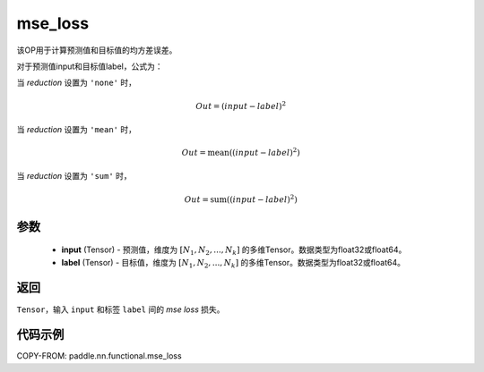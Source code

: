 .. _cn_paddle_nn_functional_mse_loss:

mse_loss
-------------------------------

.. py:function:: paddle.nn.functional.mse_loss(input, label, reduction='mean', name=None)

该OP用于计算预测值和目标值的均方差误差。

对于预测值input和目标值label，公式为：

当 `reduction` 设置为 ``'none'`` 时，

    .. math::
        Out = (input - label)^2

当 `reduction` 设置为 ``'mean'`` 时，

    .. math::
       Out = \operatorname{mean}((input - label)^2)

当 `reduction` 设置为 ``'sum'`` 时，

    .. math::
       Out = \operatorname{sum}((input - label)^2)


参数
:::::::::
    - **input** (Tensor) - 预测值，维度为 :math:`[N_1, N_2, ..., N_k]` 的多维Tensor。数据类型为float32或float64。
    - **label** (Tensor) - 目标值，维度为 :math:`[N_1, N_2, ..., N_k]` 的多维Tensor。数据类型为float32或float64。

返回
:::::::::
``Tensor``，输入 ``input`` 和标签 ``label`` 间的 `mse loss` 损失。

代码示例
:::::::::

COPY-FROM: paddle.nn.functional.mse_loss
